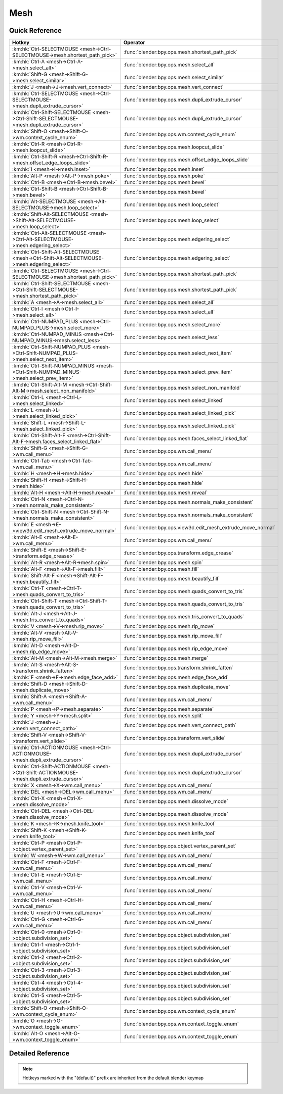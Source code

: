 ****
Mesh
****

.. km:module:: mesh

   


---------------
Quick Reference
---------------

+---------------------------------------------------------------------------------------------+-------------------------------------------------------------+
|Hotkey                                                                                       |Operator                                                     |
+=============================================================================================+=============================================================+
|:km:hk:`Ctrl-SELECTMOUSE <mesh->Ctrl-SELECTMOUSE->mesh.shortest_path_pick>`                  |:func:`blender:bpy.ops.mesh.shortest_path_pick`              |
+---------------------------------------------------------------------------------------------+-------------------------------------------------------------+
|:km:hk:`Ctrl-A <mesh->Ctrl-A->mesh.select_all>`                                              |:func:`blender:bpy.ops.mesh.select_all`                      |
+---------------------------------------------------------------------------------------------+-------------------------------------------------------------+
|:km:hk:`Shift-G <mesh->Shift-G->mesh.select_similar>`                                        |:func:`blender:bpy.ops.mesh.select_similar`                  |
+---------------------------------------------------------------------------------------------+-------------------------------------------------------------+
|:km:hk:`J <mesh->J->mesh.vert_connect>`                                                      |:func:`blender:bpy.ops.mesh.vert_connect`                    |
+---------------------------------------------------------------------------------------------+-------------------------------------------------------------+
|:km:hk:`Ctrl-SELECTMOUSE <mesh->Ctrl-SELECTMOUSE->mesh.dupli_extrude_cursor>`                |:func:`blender:bpy.ops.mesh.dupli_extrude_cursor`            |
+---------------------------------------------------------------------------------------------+-------------------------------------------------------------+
|:km:hk:`Ctrl-Shift-SELECTMOUSE <mesh->Ctrl-Shift-SELECTMOUSE->mesh.dupli_extrude_cursor>`    |:func:`blender:bpy.ops.mesh.dupli_extrude_cursor`            |
+---------------------------------------------------------------------------------------------+-------------------------------------------------------------+
|:km:hk:`Shift-O <mesh->Shift-O->wm.context_cycle_enum>`                                      |:func:`blender:bpy.ops.wm.context_cycle_enum`                |
+---------------------------------------------------------------------------------------------+-------------------------------------------------------------+
|:km:hk:`Ctrl-R <mesh->Ctrl-R->mesh.loopcut_slide>`                                           |:func:`blender:bpy.ops.mesh.loopcut_slide`                   |
+---------------------------------------------------------------------------------------------+-------------------------------------------------------------+
|:km:hk:`Ctrl-Shift-R <mesh->Ctrl-Shift-R->mesh.offset_edge_loops_slide>`                     |:func:`blender:bpy.ops.mesh.offset_edge_loops_slide`         |
+---------------------------------------------------------------------------------------------+-------------------------------------------------------------+
|:km:hk:`I <mesh->I->mesh.inset>`                                                             |:func:`blender:bpy.ops.mesh.inset`                           |
+---------------------------------------------------------------------------------------------+-------------------------------------------------------------+
|:km:hk:`Alt-P <mesh->Alt-P->mesh.poke>`                                                      |:func:`blender:bpy.ops.mesh.poke`                            |
+---------------------------------------------------------------------------------------------+-------------------------------------------------------------+
|:km:hk:`Ctrl-B <mesh->Ctrl-B->mesh.bevel>`                                                   |:func:`blender:bpy.ops.mesh.bevel`                           |
+---------------------------------------------------------------------------------------------+-------------------------------------------------------------+
|:km:hk:`Ctrl-Shift-B <mesh->Ctrl-Shift-B->mesh.bevel>`                                       |:func:`blender:bpy.ops.mesh.bevel`                           |
+---------------------------------------------------------------------------------------------+-------------------------------------------------------------+
|:km:hk:`Alt-SELECTMOUSE <mesh->Alt-SELECTMOUSE->mesh.loop_select>`                           |:func:`blender:bpy.ops.mesh.loop_select`                     |
+---------------------------------------------------------------------------------------------+-------------------------------------------------------------+
|:km:hk:`Shift-Alt-SELECTMOUSE <mesh->Shift-Alt-SELECTMOUSE->mesh.loop_select>`               |:func:`blender:bpy.ops.mesh.loop_select`                     |
+---------------------------------------------------------------------------------------------+-------------------------------------------------------------+
|:km:hk:`Ctrl-Alt-SELECTMOUSE <mesh->Ctrl-Alt-SELECTMOUSE->mesh.edgering_select>`             |:func:`blender:bpy.ops.mesh.edgering_select`                 |
+---------------------------------------------------------------------------------------------+-------------------------------------------------------------+
|:km:hk:`Ctrl-Shift-Alt-SELECTMOUSE <mesh->Ctrl-Shift-Alt-SELECTMOUSE->mesh.edgering_select>` |:func:`blender:bpy.ops.mesh.edgering_select`                 |
+---------------------------------------------------------------------------------------------+-------------------------------------------------------------+
|:km:hk:`Ctrl-SELECTMOUSE <mesh->Ctrl-SELECTMOUSE->mesh.shortest_path_pick>`                  |:func:`blender:bpy.ops.mesh.shortest_path_pick`              |
+---------------------------------------------------------------------------------------------+-------------------------------------------------------------+
|:km:hk:`Ctrl-Shift-SELECTMOUSE <mesh->Ctrl-Shift-SELECTMOUSE->mesh.shortest_path_pick>`      |:func:`blender:bpy.ops.mesh.shortest_path_pick`              |
+---------------------------------------------------------------------------------------------+-------------------------------------------------------------+
|:km:hk:`A <mesh->A->mesh.select_all>`                                                        |:func:`blender:bpy.ops.mesh.select_all`                      |
+---------------------------------------------------------------------------------------------+-------------------------------------------------------------+
|:km:hk:`Ctrl-I <mesh->Ctrl-I->mesh.select_all>`                                              |:func:`blender:bpy.ops.mesh.select_all`                      |
+---------------------------------------------------------------------------------------------+-------------------------------------------------------------+
|:km:hk:`Ctrl-NUMPAD_PLUS <mesh->Ctrl-NUMPAD_PLUS->mesh.select_more>`                         |:func:`blender:bpy.ops.mesh.select_more`                     |
+---------------------------------------------------------------------------------------------+-------------------------------------------------------------+
|:km:hk:`Ctrl-NUMPAD_MINUS <mesh->Ctrl-NUMPAD_MINUS->mesh.select_less>`                       |:func:`blender:bpy.ops.mesh.select_less`                     |
+---------------------------------------------------------------------------------------------+-------------------------------------------------------------+
|:km:hk:`Ctrl-Shift-NUMPAD_PLUS <mesh->Ctrl-Shift-NUMPAD_PLUS->mesh.select_next_item>`        |:func:`blender:bpy.ops.mesh.select_next_item`                |
+---------------------------------------------------------------------------------------------+-------------------------------------------------------------+
|:km:hk:`Ctrl-Shift-NUMPAD_MINUS <mesh->Ctrl-Shift-NUMPAD_MINUS->mesh.select_prev_item>`      |:func:`blender:bpy.ops.mesh.select_prev_item`                |
+---------------------------------------------------------------------------------------------+-------------------------------------------------------------+
|:km:hk:`Ctrl-Shift-Alt-M <mesh->Ctrl-Shift-Alt-M->mesh.select_non_manifold>`                 |:func:`blender:bpy.ops.mesh.select_non_manifold`             |
+---------------------------------------------------------------------------------------------+-------------------------------------------------------------+
|:km:hk:`Ctrl-L <mesh->Ctrl-L->mesh.select_linked>`                                           |:func:`blender:bpy.ops.mesh.select_linked`                   |
+---------------------------------------------------------------------------------------------+-------------------------------------------------------------+
|:km:hk:`L <mesh->L->mesh.select_linked_pick>`                                                |:func:`blender:bpy.ops.mesh.select_linked_pick`              |
+---------------------------------------------------------------------------------------------+-------------------------------------------------------------+
|:km:hk:`Shift-L <mesh->Shift-L->mesh.select_linked_pick>`                                    |:func:`blender:bpy.ops.mesh.select_linked_pick`              |
+---------------------------------------------------------------------------------------------+-------------------------------------------------------------+
|:km:hk:`Ctrl-Shift-Alt-F <mesh->Ctrl-Shift-Alt-F->mesh.faces_select_linked_flat>`            |:func:`blender:bpy.ops.mesh.faces_select_linked_flat`        |
+---------------------------------------------------------------------------------------------+-------------------------------------------------------------+
|:km:hk:`Shift-G <mesh->Shift-G->wm.call_menu>`                                               |:func:`blender:bpy.ops.wm.call_menu`                         |
+---------------------------------------------------------------------------------------------+-------------------------------------------------------------+
|:km:hk:`Ctrl-Tab <mesh->Ctrl-Tab->wm.call_menu>`                                             |:func:`blender:bpy.ops.wm.call_menu`                         |
+---------------------------------------------------------------------------------------------+-------------------------------------------------------------+
|:km:hk:`H <mesh->H->mesh.hide>`                                                              |:func:`blender:bpy.ops.mesh.hide`                            |
+---------------------------------------------------------------------------------------------+-------------------------------------------------------------+
|:km:hk:`Shift-H <mesh->Shift-H->mesh.hide>`                                                  |:func:`blender:bpy.ops.mesh.hide`                            |
+---------------------------------------------------------------------------------------------+-------------------------------------------------------------+
|:km:hk:`Alt-H <mesh->Alt-H->mesh.reveal>`                                                    |:func:`blender:bpy.ops.mesh.reveal`                          |
+---------------------------------------------------------------------------------------------+-------------------------------------------------------------+
|:km:hk:`Ctrl-N <mesh->Ctrl-N->mesh.normals_make_consistent>`                                 |:func:`blender:bpy.ops.mesh.normals_make_consistent`         |
+---------------------------------------------------------------------------------------------+-------------------------------------------------------------+
|:km:hk:`Ctrl-Shift-N <mesh->Ctrl-Shift-N->mesh.normals_make_consistent>`                     |:func:`blender:bpy.ops.mesh.normals_make_consistent`         |
+---------------------------------------------------------------------------------------------+-------------------------------------------------------------+
|:km:hk:`E <mesh->E->view3d.edit_mesh_extrude_move_normal>`                                   |:func:`blender:bpy.ops.view3d.edit_mesh_extrude_move_normal` |
+---------------------------------------------------------------------------------------------+-------------------------------------------------------------+
|:km:hk:`Alt-E <mesh->Alt-E->wm.call_menu>`                                                   |:func:`blender:bpy.ops.wm.call_menu`                         |
+---------------------------------------------------------------------------------------------+-------------------------------------------------------------+
|:km:hk:`Shift-E <mesh->Shift-E->transform.edge_crease>`                                      |:func:`blender:bpy.ops.transform.edge_crease`                |
+---------------------------------------------------------------------------------------------+-------------------------------------------------------------+
|:km:hk:`Alt-R <mesh->Alt-R->mesh.spin>`                                                      |:func:`blender:bpy.ops.mesh.spin`                            |
+---------------------------------------------------------------------------------------------+-------------------------------------------------------------+
|:km:hk:`Alt-F <mesh->Alt-F->mesh.fill>`                                                      |:func:`blender:bpy.ops.mesh.fill`                            |
+---------------------------------------------------------------------------------------------+-------------------------------------------------------------+
|:km:hk:`Shift-Alt-F <mesh->Shift-Alt-F->mesh.beautify_fill>`                                 |:func:`blender:bpy.ops.mesh.beautify_fill`                   |
+---------------------------------------------------------------------------------------------+-------------------------------------------------------------+
|:km:hk:`Ctrl-T <mesh->Ctrl-T->mesh.quads_convert_to_tris>`                                   |:func:`blender:bpy.ops.mesh.quads_convert_to_tris`           |
+---------------------------------------------------------------------------------------------+-------------------------------------------------------------+
|:km:hk:`Ctrl-Shift-T <mesh->Ctrl-Shift-T->mesh.quads_convert_to_tris>`                       |:func:`blender:bpy.ops.mesh.quads_convert_to_tris`           |
+---------------------------------------------------------------------------------------------+-------------------------------------------------------------+
|:km:hk:`Alt-J <mesh->Alt-J->mesh.tris_convert_to_quads>`                                     |:func:`blender:bpy.ops.mesh.tris_convert_to_quads`           |
+---------------------------------------------------------------------------------------------+-------------------------------------------------------------+
|:km:hk:`V <mesh->V->mesh.rip_move>`                                                          |:func:`blender:bpy.ops.mesh.rip_move`                        |
+---------------------------------------------------------------------------------------------+-------------------------------------------------------------+
|:km:hk:`Alt-V <mesh->Alt-V->mesh.rip_move_fill>`                                             |:func:`blender:bpy.ops.mesh.rip_move_fill`                   |
+---------------------------------------------------------------------------------------------+-------------------------------------------------------------+
|:km:hk:`Alt-D <mesh->Alt-D->mesh.rip_edge_move>`                                             |:func:`blender:bpy.ops.mesh.rip_edge_move`                   |
+---------------------------------------------------------------------------------------------+-------------------------------------------------------------+
|:km:hk:`Alt-M <mesh->Alt-M->mesh.merge>`                                                     |:func:`blender:bpy.ops.mesh.merge`                           |
+---------------------------------------------------------------------------------------------+-------------------------------------------------------------+
|:km:hk:`Alt-S <mesh->Alt-S->transform.shrink_fatten>`                                        |:func:`blender:bpy.ops.transform.shrink_fatten`              |
+---------------------------------------------------------------------------------------------+-------------------------------------------------------------+
|:km:hk:`F <mesh->F->mesh.edge_face_add>`                                                     |:func:`blender:bpy.ops.mesh.edge_face_add`                   |
+---------------------------------------------------------------------------------------------+-------------------------------------------------------------+
|:km:hk:`Shift-D <mesh->Shift-D->mesh.duplicate_move>`                                        |:func:`blender:bpy.ops.mesh.duplicate_move`                  |
+---------------------------------------------------------------------------------------------+-------------------------------------------------------------+
|:km:hk:`Shift-A <mesh->Shift-A->wm.call_menu>`                                               |:func:`blender:bpy.ops.wm.call_menu`                         |
+---------------------------------------------------------------------------------------------+-------------------------------------------------------------+
|:km:hk:`P <mesh->P->mesh.separate>`                                                          |:func:`blender:bpy.ops.mesh.separate`                        |
+---------------------------------------------------------------------------------------------+-------------------------------------------------------------+
|:km:hk:`Y <mesh->Y->mesh.split>`                                                             |:func:`blender:bpy.ops.mesh.split`                           |
+---------------------------------------------------------------------------------------------+-------------------------------------------------------------+
|:km:hk:`J <mesh->J->mesh.vert_connect_path>`                                                 |:func:`blender:bpy.ops.mesh.vert_connect_path`               |
+---------------------------------------------------------------------------------------------+-------------------------------------------------------------+
|:km:hk:`Shift-V <mesh->Shift-V->transform.vert_slide>`                                       |:func:`blender:bpy.ops.transform.vert_slide`                 |
+---------------------------------------------------------------------------------------------+-------------------------------------------------------------+
|:km:hk:`Ctrl-ACTIONMOUSE <mesh->Ctrl-ACTIONMOUSE->mesh.dupli_extrude_cursor>`                |:func:`blender:bpy.ops.mesh.dupli_extrude_cursor`            |
+---------------------------------------------------------------------------------------------+-------------------------------------------------------------+
|:km:hk:`Ctrl-Shift-ACTIONMOUSE <mesh->Ctrl-Shift-ACTIONMOUSE->mesh.dupli_extrude_cursor>`    |:func:`blender:bpy.ops.mesh.dupli_extrude_cursor`            |
+---------------------------------------------------------------------------------------------+-------------------------------------------------------------+
|:km:hk:`X <mesh->X->wm.call_menu>`                                                           |:func:`blender:bpy.ops.wm.call_menu`                         |
+---------------------------------------------------------------------------------------------+-------------------------------------------------------------+
|:km:hk:`DEL <mesh->DEL->wm.call_menu>`                                                       |:func:`blender:bpy.ops.wm.call_menu`                         |
+---------------------------------------------------------------------------------------------+-------------------------------------------------------------+
|:km:hk:`Ctrl-X <mesh->Ctrl-X->mesh.dissolve_mode>`                                           |:func:`blender:bpy.ops.mesh.dissolve_mode`                   |
+---------------------------------------------------------------------------------------------+-------------------------------------------------------------+
|:km:hk:`Ctrl-DEL <mesh->Ctrl-DEL->mesh.dissolve_mode>`                                       |:func:`blender:bpy.ops.mesh.dissolve_mode`                   |
+---------------------------------------------------------------------------------------------+-------------------------------------------------------------+
|:km:hk:`K <mesh->K->mesh.knife_tool>`                                                        |:func:`blender:bpy.ops.mesh.knife_tool`                      |
+---------------------------------------------------------------------------------------------+-------------------------------------------------------------+
|:km:hk:`Shift-K <mesh->Shift-K->mesh.knife_tool>`                                            |:func:`blender:bpy.ops.mesh.knife_tool`                      |
+---------------------------------------------------------------------------------------------+-------------------------------------------------------------+
|:km:hk:`Ctrl-P <mesh->Ctrl-P->object.vertex_parent_set>`                                     |:func:`blender:bpy.ops.object.vertex_parent_set`             |
+---------------------------------------------------------------------------------------------+-------------------------------------------------------------+
|:km:hk:`W <mesh->W->wm.call_menu>`                                                           |:func:`blender:bpy.ops.wm.call_menu`                         |
+---------------------------------------------------------------------------------------------+-------------------------------------------------------------+
|:km:hk:`Ctrl-F <mesh->Ctrl-F->wm.call_menu>`                                                 |:func:`blender:bpy.ops.wm.call_menu`                         |
+---------------------------------------------------------------------------------------------+-------------------------------------------------------------+
|:km:hk:`Ctrl-E <mesh->Ctrl-E->wm.call_menu>`                                                 |:func:`blender:bpy.ops.wm.call_menu`                         |
+---------------------------------------------------------------------------------------------+-------------------------------------------------------------+
|:km:hk:`Ctrl-V <mesh->Ctrl-V->wm.call_menu>`                                                 |:func:`blender:bpy.ops.wm.call_menu`                         |
+---------------------------------------------------------------------------------------------+-------------------------------------------------------------+
|:km:hk:`Ctrl-H <mesh->Ctrl-H->wm.call_menu>`                                                 |:func:`blender:bpy.ops.wm.call_menu`                         |
+---------------------------------------------------------------------------------------------+-------------------------------------------------------------+
|:km:hk:`U <mesh->U->wm.call_menu>`                                                           |:func:`blender:bpy.ops.wm.call_menu`                         |
+---------------------------------------------------------------------------------------------+-------------------------------------------------------------+
|:km:hk:`Ctrl-G <mesh->Ctrl-G->wm.call_menu>`                                                 |:func:`blender:bpy.ops.wm.call_menu`                         |
+---------------------------------------------------------------------------------------------+-------------------------------------------------------------+
|:km:hk:`Ctrl-0 <mesh->Ctrl-0->object.subdivision_set>`                                       |:func:`blender:bpy.ops.object.subdivision_set`               |
+---------------------------------------------------------------------------------------------+-------------------------------------------------------------+
|:km:hk:`Ctrl-1 <mesh->Ctrl-1->object.subdivision_set>`                                       |:func:`blender:bpy.ops.object.subdivision_set`               |
+---------------------------------------------------------------------------------------------+-------------------------------------------------------------+
|:km:hk:`Ctrl-2 <mesh->Ctrl-2->object.subdivision_set>`                                       |:func:`blender:bpy.ops.object.subdivision_set`               |
+---------------------------------------------------------------------------------------------+-------------------------------------------------------------+
|:km:hk:`Ctrl-3 <mesh->Ctrl-3->object.subdivision_set>`                                       |:func:`blender:bpy.ops.object.subdivision_set`               |
+---------------------------------------------------------------------------------------------+-------------------------------------------------------------+
|:km:hk:`Ctrl-4 <mesh->Ctrl-4->object.subdivision_set>`                                       |:func:`blender:bpy.ops.object.subdivision_set`               |
+---------------------------------------------------------------------------------------------+-------------------------------------------------------------+
|:km:hk:`Ctrl-5 <mesh->Ctrl-5->object.subdivision_set>`                                       |:func:`blender:bpy.ops.object.subdivision_set`               |
+---------------------------------------------------------------------------------------------+-------------------------------------------------------------+
|:km:hk:`Shift-O <mesh->Shift-O->wm.context_cycle_enum>`                                      |:func:`blender:bpy.ops.wm.context_cycle_enum`                |
+---------------------------------------------------------------------------------------------+-------------------------------------------------------------+
|:km:hk:`O <mesh->O->wm.context_toggle_enum>`                                                 |:func:`blender:bpy.ops.wm.context_toggle_enum`               |
+---------------------------------------------------------------------------------------------+-------------------------------------------------------------+
|:km:hk:`Alt-O <mesh->Alt-O->wm.context_toggle_enum>`                                         |:func:`blender:bpy.ops.wm.context_toggle_enum`               |
+---------------------------------------------------------------------------------------------+-------------------------------------------------------------+


------------------
Detailed Reference
------------------

.. note:: Hotkeys marked with the "(default)" prefix are inherited from the default blender keymap

   

.. km:hotkeyd:: Ctrl-SELECTMOUSE -> mesh.shortest_path_pick

   Pick Shortest Path

   bpy.ops.mesh.shortest_path_pick(use_face_step=False, use_topology_distance=False, use_fill=False, nth=1, skip=1, offset=0, index=-1)
   
   
.. km:hotkey:: Ctrl-A -> mesh.select_all

   (De)select All

   bpy.ops.mesh.select_all(action='TOGGLE')
   
   
   +------------+--------+
   |Properties: |Values: |
   +============+========+
   |Action      |TOGGLE  |
   +------------+--------+
   
   
.. km:hotkey:: Shift-G -> mesh.select_similar

   Select Similar

   bpy.ops.mesh.select_similar(type='NORMAL', compare='EQUAL', threshold=0)
   
   
.. km:hotkey:: J -> mesh.vert_connect

   Vertex Connect

   bpy.ops.mesh.vert_connect()
   
   
.. km:hotkey:: Ctrl-SELECTMOUSE -> mesh.dupli_extrude_cursor

   Duplicate or Extrude to Cursor

   bpy.ops.mesh.dupli_extrude_cursor(rotate_source=True)
   
   
   +--------------+--------+
   |Properties:   |Values: |
   +==============+========+
   |Rotate Source |True    |
   +--------------+--------+
   
   
.. km:hotkey:: Ctrl-Shift-SELECTMOUSE -> mesh.dupli_extrude_cursor

   Duplicate or Extrude to Cursor

   bpy.ops.mesh.dupli_extrude_cursor(rotate_source=True)
   
   
   +--------------+--------+
   |Properties:   |Values: |
   +==============+========+
   |Rotate Source |False   |
   +--------------+--------+
   
   
.. km:hotkeyd:: Shift-O -> wm.context_cycle_enum

   Context Enum Cycle

   bpy.ops.wm.context_cycle_enum(data_path="", reverse=False, wrap=False)
   
   
   +-------------------+----------------------------------------+
   |Properties:        |Values:                                 |
   +===================+========================================+
   |Context Attributes |tool_settings.proportional_edit_falloff |
   +-------------------+----------------------------------------+
   
   
.. km:hotkeyd:: Ctrl-R -> mesh.loopcut_slide

   Loop Cut and Slide

   bpy.ops.mesh.loopcut_slide(MESH_OT_loopcut={"number_cuts":1, "smoothness":0, "falloff":'INVERSE_SQUARE', "edge_index":-1, "mesh_select_mode_init":(False, False, False)}, TRANSFORM_OT_edge_slide={"value":0, "single_side":False, "use_even":False, "flipped":False, "use_clamp":True, "mirror":False, "snap":False, "snap_target":'CLOSEST', "snap_point":(0, 0, 0), "snap_align":False, "snap_normal":(0, 0, 0), "correct_uv":False, "release_confirm":False})
   
   
   +------------+--------+
   |Properties: |Values: |
   +============+========+
   |Loop Cut    |N/A     |
   +------------+--------+
   |Edge Slide  |N/A     |
   +------------+--------+
   
   
.. km:hotkeyd:: Ctrl-Shift-R -> mesh.offset_edge_loops_slide

   Offset Edge Slide

   bpy.ops.mesh.offset_edge_loops_slide(MESH_OT_offset_edge_loops={"use_cap_endpoint":False}, TRANSFORM_OT_edge_slide={"value":0, "single_side":False, "use_even":False, "flipped":False, "use_clamp":True, "mirror":False, "snap":False, "snap_target":'CLOSEST', "snap_point":(0, 0, 0), "snap_align":False, "snap_normal":(0, 0, 0), "correct_uv":False, "release_confirm":False})
   
   
   +-----------------+--------+
   |Properties:      |Values: |
   +=================+========+
   |Offset Edge Loop |N/A     |
   +-----------------+--------+
   |Edge Slide       |N/A     |
   +-----------------+--------+
   
   
.. km:hotkeyd:: I -> mesh.inset

   Inset Faces

   bpy.ops.mesh.inset(use_boundary=True, use_even_offset=True, use_relative_offset=False, use_edge_rail=False, thickness=0.01, depth=0, use_outset=False, use_select_inset=False, use_individual=False, use_interpolate=True)
   
   
.. km:hotkeyd:: Alt-P -> mesh.poke

   Poke Faces

   bpy.ops.mesh.poke(offset=0, use_relative_offset=False, center_mode='MEAN_WEIGHTED')
   
   
.. km:hotkeyd:: Ctrl-B -> mesh.bevel

   Bevel

   bpy.ops.mesh.bevel(offset_type='OFFSET', offset=0, segments=1, profile=0.5, vertex_only=False, clamp_overlap=False, loop_slide=True, material=-1)
   
   
   +------------+--------+
   |Properties: |Values: |
   +============+========+
   |Vertex Only |False   |
   +------------+--------+
   
   
.. km:hotkeyd:: Ctrl-Shift-B -> mesh.bevel

   Bevel

   bpy.ops.mesh.bevel(offset_type='OFFSET', offset=0, segments=1, profile=0.5, vertex_only=False, clamp_overlap=False, loop_slide=True, material=-1)
   
   
   +------------+--------+
   |Properties: |Values: |
   +============+========+
   |Vertex Only |True    |
   +------------+--------+
   
   
.. km:hotkeyd:: Alt-SELECTMOUSE -> mesh.loop_select

   Loop Select

   bpy.ops.mesh.loop_select(extend=False, deselect=False, toggle=False, ring=False)
   
   
   +--------------+--------+
   |Properties:   |Values: |
   +==============+========+
   |Extend Select |False   |
   +--------------+--------+
   |Deselect      |False   |
   +--------------+--------+
   |Toggle Select |False   |
   +--------------+--------+
   
   
.. km:hotkeyd:: Shift-Alt-SELECTMOUSE -> mesh.loop_select

   Loop Select

   bpy.ops.mesh.loop_select(extend=False, deselect=False, toggle=False, ring=False)
   
   
   +--------------+--------+
   |Properties:   |Values: |
   +==============+========+
   |Extend Select |False   |
   +--------------+--------+
   |Deselect      |False   |
   +--------------+--------+
   |Toggle Select |True    |
   +--------------+--------+
   
   
.. km:hotkeyd:: Ctrl-Alt-SELECTMOUSE -> mesh.edgering_select

   Edge Ring Select

   bpy.ops.mesh.edgering_select(extend=False, deselect=False, toggle=False, ring=True)
   
   
   +--------------+--------+
   |Properties:   |Values: |
   +==============+========+
   |Extend        |False   |
   +--------------+--------+
   |Deselect      |False   |
   +--------------+--------+
   |Toggle Select |False   |
   +--------------+--------+
   
   
.. km:hotkeyd:: Ctrl-Shift-Alt-SELECTMOUSE -> mesh.edgering_select

   Edge Ring Select

   bpy.ops.mesh.edgering_select(extend=False, deselect=False, toggle=False, ring=True)
   
   
   +--------------+--------+
   |Properties:   |Values: |
   +==============+========+
   |Extend        |False   |
   +--------------+--------+
   |Deselect      |False   |
   +--------------+--------+
   |Toggle Select |True    |
   +--------------+--------+
   
   
.. km:hotkeyd:: Ctrl-SELECTMOUSE -> mesh.shortest_path_pick

   Pick Shortest Path

   bpy.ops.mesh.shortest_path_pick(use_face_step=False, use_topology_distance=False, use_fill=False, nth=1, skip=1, offset=0, index=-1)
   
   
   +------------+--------+
   |Properties: |Values: |
   +============+========+
   |Fill Region |False   |
   +------------+--------+
   
   
.. km:hotkeyd:: Ctrl-Shift-SELECTMOUSE -> mesh.shortest_path_pick

   Pick Shortest Path

   bpy.ops.mesh.shortest_path_pick(use_face_step=False, use_topology_distance=False, use_fill=False, nth=1, skip=1, offset=0, index=-1)
   
   
   +------------+--------+
   |Properties: |Values: |
   +============+========+
   |Fill Region |True    |
   +------------+--------+
   
   
.. km:hotkeyd:: A -> mesh.select_all

   (De)select All

   bpy.ops.mesh.select_all(action='TOGGLE')
   
   
   +------------+--------+
   |Properties: |Values: |
   +============+========+
   |Action      |TOGGLE  |
   +------------+--------+
   
   
.. km:hotkeyd:: Ctrl-I -> mesh.select_all

   (De)select All

   bpy.ops.mesh.select_all(action='TOGGLE')
   
   
   +------------+--------+
   |Properties: |Values: |
   +============+========+
   |Action      |INVERT  |
   +------------+--------+
   
   
.. km:hotkeyd:: Ctrl-NUMPAD_PLUS -> mesh.select_more

   Select More

   bpy.ops.mesh.select_more(use_face_step=True)
   
   
.. km:hotkeyd:: Ctrl-NUMPAD_MINUS -> mesh.select_less

   Select Less

   bpy.ops.mesh.select_less(use_face_step=True)
   
   
.. km:hotkeyd:: Ctrl-Shift-NUMPAD_PLUS -> mesh.select_next_item

   Select Next Element

   bpy.ops.mesh.select_next_item()
   
   
.. km:hotkeyd:: Ctrl-Shift-NUMPAD_MINUS -> mesh.select_prev_item

   Select Previous Element

   bpy.ops.mesh.select_prev_item()
   
   
.. km:hotkeyd:: Ctrl-Shift-Alt-M -> mesh.select_non_manifold

   Select Non Manifold

   bpy.ops.mesh.select_non_manifold(extend=True, use_wire=True, use_boundary=True, use_multi_face=True, use_non_contiguous=True, use_verts=True)
   
   
.. km:hotkeyd:: Ctrl-L -> mesh.select_linked

   Select Linked All

   bpy.ops.mesh.select_linked(delimit={'SEAM'})
   
   
.. km:hotkeyd:: L -> mesh.select_linked_pick

   Select Linked

   bpy.ops.mesh.select_linked_pick(deselect=False, delimit={'SEAM'}, index=-1)
   
   
   +------------+--------+
   |Properties: |Values: |
   +============+========+
   |Deselect    |False   |
   +------------+--------+
   
   
.. km:hotkeyd:: Shift-L -> mesh.select_linked_pick

   Select Linked

   bpy.ops.mesh.select_linked_pick(deselect=False, delimit={'SEAM'}, index=-1)
   
   
   +------------+--------+
   |Properties: |Values: |
   +============+========+
   |Deselect    |True    |
   +------------+--------+
   
   
.. km:hotkeyd:: Ctrl-Shift-Alt-F -> mesh.faces_select_linked_flat

   Select Linked Flat Faces

   bpy.ops.mesh.faces_select_linked_flat(sharpness=0.0174533)
   
   
.. km:hotkeyd:: Shift-G -> wm.call_menu

   Call Menu

   bpy.ops.wm.call_menu(name="")
   
   
   +------------+-----------------------------------+
   |Properties: |Values:                            |
   +============+===================================+
   |Name        |VIEW3D_MT_edit_mesh_select_similar |
   +------------+-----------------------------------+
   
   
.. km:hotkeyd:: Ctrl-Tab -> wm.call_menu

   Call Menu

   bpy.ops.wm.call_menu(name="")
   
   
   +------------+--------------------------------+
   |Properties: |Values:                         |
   +============+================================+
   |Name        |VIEW3D_MT_edit_mesh_select_mode |
   +------------+--------------------------------+
   
   
.. km:hotkeyd:: H -> mesh.hide

   Hide Selection

   bpy.ops.mesh.hide(unselected=False)
   
   
   +------------+--------+
   |Properties: |Values: |
   +============+========+
   |Unselected  |False   |
   +------------+--------+
   
   
.. km:hotkeyd:: Shift-H -> mesh.hide

   Hide Selection

   bpy.ops.mesh.hide(unselected=False)
   
   
   +------------+--------+
   |Properties: |Values: |
   +============+========+
   |Unselected  |True    |
   +------------+--------+
   
   
.. km:hotkeyd:: Alt-H -> mesh.reveal

   Reveal Hidden

   bpy.ops.mesh.reveal()
   
   
.. km:hotkeyd:: Ctrl-N -> mesh.normals_make_consistent

   Make Normals Consistent

   bpy.ops.mesh.normals_make_consistent(inside=False)
   
   
   +------------+--------+
   |Properties: |Values: |
   +============+========+
   |Inside      |False   |
   +------------+--------+
   
   
.. km:hotkeyd:: Ctrl-Shift-N -> mesh.normals_make_consistent

   Make Normals Consistent

   bpy.ops.mesh.normals_make_consistent(inside=False)
   
   
   +------------+--------+
   |Properties: |Values: |
   +============+========+
   |Inside      |True    |
   +------------+--------+
   
   
.. km:hotkeyd:: E -> view3d.edit_mesh_extrude_move_normal

   Extrude and Move on Normals

   bpy.ops.view3d.edit_mesh_extrude_move_normal()
   
   
.. km:hotkeyd:: Alt-E -> wm.call_menu

   Call Menu

   bpy.ops.wm.call_menu(name="")
   
   
   +------------+----------------------------+
   |Properties: |Values:                     |
   +============+============================+
   |Name        |VIEW3D_MT_edit_mesh_extrude |
   +------------+----------------------------+
   
   
.. km:hotkeyd:: Shift-E -> transform.edge_crease

   Edge Crease

   bpy.ops.transform.edge_crease(value=0, snap=False, snap_target='CLOSEST', snap_point=(0, 0, 0), snap_align=False, snap_normal=(0, 0, 0), release_confirm=False)
   
   
.. km:hotkeyd:: Alt-R -> mesh.spin

   Spin

   bpy.ops.mesh.spin(steps=9, dupli=False, angle=1.5708, center=(0, 0, 0), axis=(0, 0, 0))
   
   
.. km:hotkeyd:: Alt-F -> mesh.fill

   Fill

   bpy.ops.mesh.fill(use_beauty=True)
   
   
.. km:hotkeyd:: Shift-Alt-F -> mesh.beautify_fill

   Beautify Faces

   bpy.ops.mesh.beautify_fill(angle_limit=3.14159)
   
   
.. km:hotkeyd:: Ctrl-T -> mesh.quads_convert_to_tris

   Triangulate Faces

   bpy.ops.mesh.quads_convert_to_tris(quad_method='BEAUTY', ngon_method='BEAUTY')
   
   
   +---------------+--------+
   |Properties:    |Values: |
   +===============+========+
   |Quad Method    |BEAUTY  |
   +---------------+--------+
   |Polygon Method |BEAUTY  |
   +---------------+--------+
   
   
.. km:hotkeyd:: Ctrl-Shift-T -> mesh.quads_convert_to_tris

   Triangulate Faces

   bpy.ops.mesh.quads_convert_to_tris(quad_method='BEAUTY', ngon_method='BEAUTY')
   
   
   +---------------+--------+
   |Properties:    |Values: |
   +===============+========+
   |Quad Method    |FIXED   |
   +---------------+--------+
   |Polygon Method |CLIP    |
   +---------------+--------+
   
   
.. km:hotkeyd:: Alt-J -> mesh.tris_convert_to_quads

   Tris to Quads

   bpy.ops.mesh.tris_convert_to_quads(face_threshold=0.698132, shape_threshold=0.698132, uvs=False, vcols=False, seam=False, sharp=False, materials=False)
   
   
.. km:hotkeyd:: V -> mesh.rip_move

   Rip

   bpy.ops.mesh.rip_move(MESH_OT_rip={"mirror":False, "proportional":'DISABLED', "proportional_edit_falloff":'SMOOTH', "proportional_size":1, "release_confirm":False, "use_fill":False}, TRANSFORM_OT_translate={"value":(0, 0, 0), "constraint_axis":(False, False, False), "constraint_orientation":'GLOBAL', "mirror":False, "proportional":'DISABLED', "proportional_edit_falloff":'SMOOTH', "proportional_size":1, "snap":False, "snap_target":'CLOSEST', "snap_point":(0, 0, 0), "snap_align":False, "snap_normal":(0, 0, 0), "gpencil_strokes":False, "texture_space":False, "remove_on_cancel":False, "release_confirm":False})
   
   
   +------------+--------+
   |Properties: |Values: |
   +============+========+
   |Rip         |N/A     |
   +------------+--------+
   |Translate   |N/A     |
   +------------+--------+
   
   
.. km:hotkeyd:: Alt-V -> mesh.rip_move_fill

   Rip Fill

   bpy.ops.mesh.rip_move_fill(MESH_OT_rip={"mirror":False, "proportional":'DISABLED', "proportional_edit_falloff":'SMOOTH', "proportional_size":1, "release_confirm":False, "use_fill":False}, TRANSFORM_OT_translate={"value":(0, 0, 0), "constraint_axis":(False, False, False), "constraint_orientation":'GLOBAL', "mirror":False, "proportional":'DISABLED', "proportional_edit_falloff":'SMOOTH', "proportional_size":1, "snap":False, "snap_target":'CLOSEST', "snap_point":(0, 0, 0), "snap_align":False, "snap_normal":(0, 0, 0), "gpencil_strokes":False, "texture_space":False, "remove_on_cancel":False, "release_confirm":False})
   
   
   +------------+--------+
   |Properties: |Values: |
   +============+========+
   |Rip         |N/A     |
   +------------+--------+
   |Translate   |N/A     |
   +------------+--------+
   
   
.. km:hotkeyd:: Alt-D -> mesh.rip_edge_move

   Extend Vertices

   bpy.ops.mesh.rip_edge_move(MESH_OT_rip_edge={"mirror":False, "proportional":'DISABLED', "proportional_edit_falloff":'SMOOTH', "proportional_size":1, "release_confirm":False}, TRANSFORM_OT_translate={"value":(0, 0, 0), "constraint_axis":(False, False, False), "constraint_orientation":'GLOBAL', "mirror":False, "proportional":'DISABLED', "proportional_edit_falloff":'SMOOTH', "proportional_size":1, "snap":False, "snap_target":'CLOSEST', "snap_point":(0, 0, 0), "snap_align":False, "snap_normal":(0, 0, 0), "gpencil_strokes":False, "texture_space":False, "remove_on_cancel":False, "release_confirm":False})
   
   
   +----------------+--------+
   |Properties:     |Values: |
   +================+========+
   |Extend Vertices |N/A     |
   +----------------+--------+
   |Translate       |N/A     |
   +----------------+--------+
   
   
.. km:hotkeyd:: Alt-M -> mesh.merge

   Merge

   bpy.ops.mesh.merge(type='CENTER', uvs=False)
   
   
.. km:hotkeyd:: Alt-S -> transform.shrink_fatten

   Shrink/Fatten

   bpy.ops.transform.shrink_fatten(value=0, use_even_offset=True, mirror=False, proportional='DISABLED', proportional_edit_falloff='SMOOTH', proportional_size=1, snap=False, snap_target='CLOSEST', snap_point=(0, 0, 0), snap_align=False, snap_normal=(0, 0, 0), release_confirm=False)
   
   
.. km:hotkeyd:: F -> mesh.edge_face_add

   Make Edge/Face

   bpy.ops.mesh.edge_face_add()
   
   
.. km:hotkeyd:: Shift-D -> mesh.duplicate_move

   Add Duplicate

   bpy.ops.mesh.duplicate_move(MESH_OT_duplicate={"mode":1}, TRANSFORM_OT_translate={"value":(0, 0, 0), "constraint_axis":(False, False, False), "constraint_orientation":'GLOBAL', "mirror":False, "proportional":'DISABLED', "proportional_edit_falloff":'SMOOTH', "proportional_size":1, "snap":False, "snap_target":'CLOSEST', "snap_point":(0, 0, 0), "snap_align":False, "snap_normal":(0, 0, 0), "gpencil_strokes":False, "texture_space":False, "remove_on_cancel":False, "release_confirm":False})
   
   
   +------------+--------+
   |Properties: |Values: |
   +============+========+
   |Duplicate   |N/A     |
   +------------+--------+
   |Translate   |N/A     |
   +------------+--------+
   
   
.. km:hotkeyd:: Shift-A -> wm.call_menu

   Call Menu

   bpy.ops.wm.call_menu(name="")
   
   
   +------------+-----------------+
   |Properties: |Values:          |
   +============+=================+
   |Name        |INFO_MT_mesh_add |
   +------------+-----------------+
   
   
.. km:hotkeyd:: P -> mesh.separate

   Separate

   bpy.ops.mesh.separate(type='SELECTED')
   
   
.. km:hotkeyd:: Y -> mesh.split

   Split

   bpy.ops.mesh.split()
   
   
.. km:hotkeyd:: J -> mesh.vert_connect_path

   Vertex Connect Path

   bpy.ops.mesh.vert_connect_path()
   
   
.. km:hotkeyd:: Shift-V -> transform.vert_slide

   Vertex Slide

   bpy.ops.transform.vert_slide(value=0, use_even=False, flipped=False, use_clamp=True, mirror=False, snap=False, snap_target='CLOSEST', snap_point=(0, 0, 0), snap_align=False, snap_normal=(0, 0, 0), correct_uv=False, release_confirm=False)
   
   
.. km:hotkeyd:: Ctrl-ACTIONMOUSE -> mesh.dupli_extrude_cursor

   Duplicate or Extrude to Cursor

   bpy.ops.mesh.dupli_extrude_cursor(rotate_source=True)
   
   
   +--------------+--------+
   |Properties:   |Values: |
   +==============+========+
   |Rotate Source |True    |
   +--------------+--------+
   
   
.. km:hotkeyd:: Ctrl-Shift-ACTIONMOUSE -> mesh.dupli_extrude_cursor

   Duplicate or Extrude to Cursor

   bpy.ops.mesh.dupli_extrude_cursor(rotate_source=True)
   
   
   +--------------+--------+
   |Properties:   |Values: |
   +==============+========+
   |Rotate Source |False   |
   +--------------+--------+
   
   
.. km:hotkeyd:: X -> wm.call_menu

   Call Menu

   bpy.ops.wm.call_menu(name="")
   
   
   +------------+---------------------------+
   |Properties: |Values:                    |
   +============+===========================+
   |Name        |VIEW3D_MT_edit_mesh_delete |
   +------------+---------------------------+
   
   
.. km:hotkeyd:: DEL -> wm.call_menu

   Call Menu

   bpy.ops.wm.call_menu(name="")
   
   
   +------------+---------------------------+
   |Properties: |Values:                    |
   +============+===========================+
   |Name        |VIEW3D_MT_edit_mesh_delete |
   +------------+---------------------------+
   
   
.. km:hotkeyd:: Ctrl-X -> mesh.dissolve_mode

   Dissolve Selection

   bpy.ops.mesh.dissolve_mode(use_verts=False, use_face_split=False, use_boundary_tear=False)
   
   
.. km:hotkeyd:: Ctrl-DEL -> mesh.dissolve_mode

   Dissolve Selection

   bpy.ops.mesh.dissolve_mode(use_verts=False, use_face_split=False, use_boundary_tear=False)
   
   
.. km:hotkeyd:: K -> mesh.knife_tool

   Knife Topology Tool

   bpy.ops.mesh.knife_tool(use_occlude_geometry=True, only_selected=False)
   
   
   +-----------------+--------+
   |Properties:      |Values: |
   +=================+========+
   |Occlude Geometry |True    |
   +-----------------+--------+
   |Only Selected    |False   |
   +-----------------+--------+
   
   
.. km:hotkeyd:: Shift-K -> mesh.knife_tool

   Knife Topology Tool

   bpy.ops.mesh.knife_tool(use_occlude_geometry=True, only_selected=False)
   
   
   +-----------------+--------+
   |Properties:      |Values: |
   +=================+========+
   |Occlude Geometry |False   |
   +-----------------+--------+
   |Only Selected    |True    |
   +-----------------+--------+
   
   
.. km:hotkeyd:: Ctrl-P -> object.vertex_parent_set

   Make Vertex Parent

   bpy.ops.object.vertex_parent_set()
   
   
.. km:hotkeyd:: W -> wm.call_menu

   Call Menu

   bpy.ops.wm.call_menu(name="")
   
   
   +------------+-----------------------------+
   |Properties: |Values:                      |
   +============+=============================+
   |Name        |VIEW3D_MT_edit_mesh_specials |
   +------------+-----------------------------+
   
   
.. km:hotkeyd:: Ctrl-F -> wm.call_menu

   Call Menu

   bpy.ops.wm.call_menu(name="")
   
   
   +------------+--------------------------+
   |Properties: |Values:                   |
   +============+==========================+
   |Name        |VIEW3D_MT_edit_mesh_faces |
   +------------+--------------------------+
   
   
.. km:hotkeyd:: Ctrl-E -> wm.call_menu

   Call Menu

   bpy.ops.wm.call_menu(name="")
   
   
   +------------+--------------------------+
   |Properties: |Values:                   |
   +============+==========================+
   |Name        |VIEW3D_MT_edit_mesh_edges |
   +------------+--------------------------+
   
   
.. km:hotkeyd:: Ctrl-V -> wm.call_menu

   Call Menu

   bpy.ops.wm.call_menu(name="")
   
   
   +------------+-----------------------------+
   |Properties: |Values:                      |
   +============+=============================+
   |Name        |VIEW3D_MT_edit_mesh_vertices |
   +------------+-----------------------------+
   
   
.. km:hotkeyd:: Ctrl-H -> wm.call_menu

   Call Menu

   bpy.ops.wm.call_menu(name="")
   
   
   +------------+---------------+
   |Properties: |Values:        |
   +============+===============+
   |Name        |VIEW3D_MT_hook |
   +------------+---------------+
   
   
.. km:hotkeyd:: U -> wm.call_menu

   Call Menu

   bpy.ops.wm.call_menu(name="")
   
   
   +------------+-----------------+
   |Properties: |Values:          |
   +============+=================+
   |Name        |VIEW3D_MT_uv_map |
   +------------+-----------------+
   
   
.. km:hotkeyd:: Ctrl-G -> wm.call_menu

   Call Menu

   bpy.ops.wm.call_menu(name="")
   
   
   +------------+-----------------------+
   |Properties: |Values:                |
   +============+=======================+
   |Name        |VIEW3D_MT_vertex_group |
   +------------+-----------------------+
   
   
.. km:hotkeyd:: Ctrl-0 -> object.subdivision_set

   Subdivision Set

   bpy.ops.object.subdivision_set(level=1, relative=False)
   
   
   +------------+--------+
   |Properties: |Values: |
   +============+========+
   |Level       |0       |
   +------------+--------+
   
   
.. km:hotkeyd:: Ctrl-1 -> object.subdivision_set

   Subdivision Set

   bpy.ops.object.subdivision_set(level=1, relative=False)
   
   
   +------------+--------+
   |Properties: |Values: |
   +============+========+
   |Level       |1       |
   +------------+--------+
   
   
.. km:hotkeyd:: Ctrl-2 -> object.subdivision_set

   Subdivision Set

   bpy.ops.object.subdivision_set(level=1, relative=False)
   
   
   +------------+--------+
   |Properties: |Values: |
   +============+========+
   |Level       |2       |
   +------------+--------+
   
   
.. km:hotkeyd:: Ctrl-3 -> object.subdivision_set

   Subdivision Set

   bpy.ops.object.subdivision_set(level=1, relative=False)
   
   
   +------------+--------+
   |Properties: |Values: |
   +============+========+
   |Level       |3       |
   +------------+--------+
   
   
.. km:hotkeyd:: Ctrl-4 -> object.subdivision_set

   Subdivision Set

   bpy.ops.object.subdivision_set(level=1, relative=False)
   
   
   +------------+--------+
   |Properties: |Values: |
   +============+========+
   |Level       |4       |
   +------------+--------+
   
   
.. km:hotkeyd:: Ctrl-5 -> object.subdivision_set

   Subdivision Set

   bpy.ops.object.subdivision_set(level=1, relative=False)
   
   
   +------------+--------+
   |Properties: |Values: |
   +============+========+
   |Level       |5       |
   +------------+--------+
   
   
.. km:hotkeyd:: Shift-O -> wm.context_cycle_enum

   Context Enum Cycle

   bpy.ops.wm.context_cycle_enum(data_path="", reverse=False, wrap=False)
   
   
   +-------------------+----------------------------------------+
   |Properties:        |Values:                                 |
   +===================+========================================+
   |Context Attributes |tool_settings.proportional_edit_falloff |
   +-------------------+----------------------------------------+
   |Wrap               |True                                    |
   +-------------------+----------------------------------------+
   
   
.. km:hotkeyd:: O -> wm.context_toggle_enum

   Context Toggle Values

   bpy.ops.wm.context_toggle_enum(data_path="", value_1="", value_2="")
   
   
   +-------------------+--------------------------------+
   |Properties:        |Values:                         |
   +===================+================================+
   |Context Attributes |tool_settings.proportional_edit |
   +-------------------+--------------------------------+
   |Value              |DISABLED                        |
   +-------------------+--------------------------------+
   |Value              |ENABLED                         |
   +-------------------+--------------------------------+
   
   
.. km:hotkeyd:: Alt-O -> wm.context_toggle_enum

   Context Toggle Values

   bpy.ops.wm.context_toggle_enum(data_path="", value_1="", value_2="")
   
   
   +-------------------+--------------------------------+
   |Properties:        |Values:                         |
   +===================+================================+
   |Context Attributes |tool_settings.proportional_edit |
   +-------------------+--------------------------------+
   |Value              |DISABLED                        |
   +-------------------+--------------------------------+
   |Value              |CONNECTED                       |
   +-------------------+--------------------------------+
   
   
